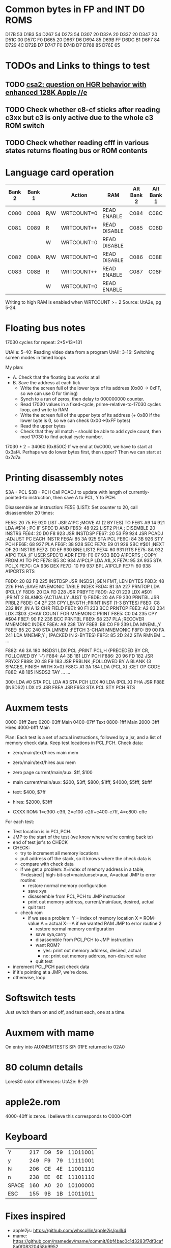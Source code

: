 * Common bytes in FP and INT D0 ROMS
D17B 53
D1B3 54
D267 54
D273 54
D307 20
D32A 20
D337 20
D347 20
D51C 00
D57C F0
D665 20
D667 D6
D694 85
D69B FF
D6DC B1
D6F7 84
D729 4C
D72B D7
D747 F0
D74B D7
D768 85
D76E 65
* TODOs and Links to things to test
** TODO [[https://groups.google.com/d/msg/comp.sys.apple2/RMnus8p6xp8/TDfD2HVtDwAJ][csa2: question on HGR behavior with enhanced 128K Apple //e]]
** TODO Check whether c8-cf sticks after reading c3xx but c3 is only active due to the whole c3 ROM switch
** TODO Check whether reading cfff in various states returns floating bus or ROM contents
* Language card operation


| Bank 2 | Bank 1 |     | Action     | RAM          | Alt Bank 2 | Alt Bank 1 |
|--------+--------+-----+------------+--------------+------------+------------|
| C080   | C088   | R/W | WRTCOUNT=0 | READ ENABLE  | C084       | C08C       |
| C081   | C089   | R   | WRTCOUNT++ | READ DISABLE | C085       | C08D       |
|        |        | W   | WRTCOUNT=0 | READ DISABLE |            |            |
| C082   | C08A   | R/W | WRTCOUNT=0 | READ DISABLE | C086       | C08E       |
| C083   | C08B   | R   | WRTCOUNT++ | READ ENABLE  | C087       | C08F       |
|        |        | W   | WRTCOUNT=0 | READ ENABLE  |            |            |
Writing to high RAM is enabled when WRTCOUNT >= 2
Source: UtA2e, pg 5-24.
* Floating bus notes
17030 cycles for repeat: 2*5*13*131

UtAIIe: 5-40: Reading video data from a program
UtAII: 3-16: Switching screen modes in timed loops

My plan:

- A. Check that the floating bus works at all
- B. Save the address at each tick
  - Write the screen full of the lower byte of its address (0x00 -> 0xFF, so we can use 0 for timing)
  - Synch to a run of zeros, then delay to 000000000 counter.
  - Read 17030 values in a fixed-cycle, prime-relative-to-17030 cycles loop, and write to RAM
  - Write the screen full of the upper byte of its address (+ 0x80 if the lower byte is 0, so we can check 0x00->0xFF bytes)
  - Read the upper bytes
  - Check that they all match - should be able to add cycle count, then mod 17030 to find actual cycle number.

17030 * 2 = 34060 (0x850C)
If we end at 0xC000, we have to start at 0x3af4.
Perhaps we do lower bytes first, then upper? Then we can start at 0x7d7a
* Printing disassembly notes
$3A - PCL
$3B - PCH
Call PCADJ to update with length of currently-pointed-to instruction, then save A to PCL, Y to PCH.

Disassemble an instruction:
FE5E (LIST): Set counter to 20, call disassembler 20 times:

FE5E: 20 75 FE  920  LIST     JSR   A1PC       ;MOVE A1 (2 BYTES) TO
FE61: A9 14     921           LDA   #$14       ;  PC IF SPEC'D AND
FE63: 48        922  LIST2    PHA              ;  DISEMBLE 20 INSTRS
FE64: 20 D0 F8  923           JSR   INSTDSP
FE67: 20 53 F9  924           JSR   PCADJ      ;ADJUST PC EACH INSTR
FE6A: 85 3A     925           STA   PCL
FE6C: 84 3B     926           STY   PCH
FE6E: 68        927           PLA
FE6F: 38        928           SEC
FE70: E9 01     929           SBC   #$01       ;NEXT OF 20 INSTRS
FE72: D0 EF     930           BNE   LIST2
FE74: 60        931           RTS
FE75: 8A        932  A1PC     TXA              ;IF USER SPEC'D ADR
FE76: F0 07     933           BEQ   A1PCRTS    ;  COPY FROM A1 TO PC
FE78: B5 3C     934  A1PCLP   LDA   A1L,X
FE7A: 95 3A     935           STA   PCL,X
FE7C: CA        936           DEX
FE7D: 10 F9     937           BPL   A1PCLP
FE7F: 60        938  A1PCRTS  RTS

F8D0: 20 82 F8  225  INSTDSP  JSR   INSDS1     ;GEN FMT, LEN BYTES
F8D3: 48        226           PHA              ;SAVE MNEMONIC TABLE INDEX
F8D4: B1 3A     227  PRNTOP   LDA   (PCL),Y
F8D6: 20 DA FD  228           JSR   PRBYTE
F8D9: A2 01     229           LDX   #$01       ;PRINT 2 BLANKS {ACTUALLY JUST 1}
F8DB: 20 4A F9  230  PRNTBL   JSR   PRBL2
F8DE: C4 2F     231           CPY   LENGTH     ;PRINT INST (1-3 BYTES)
F8E0: C8        232           INY              ;IN A 12 CHR FIELD
F8E1: 90 F1     233           BCC   PRNTOP
F8E3: A2 03     234           LDX   #$03       ;CHAR COUNT FOR MNEMONIC PRINT
F8E5: C0 04     235           CPY   #$04
F8E7: 90 F2     236           BCC   PRNTBL
F8E9: 68        237           PLA              ;RECOVER MNEMONIC INDEX
F8EA: A8        238           TAY
F8EB: B9 C0 F9  239           LDA   MNEML,Y
F8EE: 85 2C     240           STA   LMNEM      ;FETCH 3-CHAR MNEMONIC
F8F0: B9 00 FA  241           LDA   MNEMR,Y    ;  (PACKED IN 2-BYTES)
F8F3: 85 2D     242           STA   RMNEM
...
...


F882: A6 3A     180  INSDS1   LDX   PCL        ;PRINT PCL,H  {PRECEDED BY CR, FOLLOWED BY '-'}
F884: A4 3B     181           LDY   PCH
F886: 20 96 FD  182           JSR   PRYX2
F889: 20 48 F9  183           JSR   PRBLNK     ;FOLLOWED BY A BLANK {3 SPACES, FINISH WITH X=0}
F88C: A1 3A     184           LDA   (PCL,X)    ;GET OP CODE
F88E: A8        185  INSDS2   TAY
...
...

300: LDA #0
 STA PCL
 LDA #3
 STA PCH
 LDX #0
 LDA (PCL,X)
 PHA
 JSR F88E (INSDS2)
 LDX #3
 JSR F8EA
 JSR F953
 STA PCL
 STY PCH
 RTS
* Auxmem tests

0000-01ff Zero
0200-03ff Main
0400-07ff Text
0800-1fff Main
2000-3fff Hires
4000-bfff Main

Plan:
Each test is a set of actual instructions, followed by a jsr, and a list of memory check data.
Keep test locations in PCL,PCH.
Check data:
 - zero/main/text/hires main mem
 - zero/main/text/hires aux mem

 - zero page current/main/aux: $ff, $100
 - main current/main/aux: $200, $3ff, $800, $1fff, $4000, $5fff, $bfff
 - text: $400, $7ff
 - hires: $2000, $3fff
 - CXXX ROM: 1=c300-c3ff, 2=c100-c2ff+c400-c7ff, 4=c800-cffe

For each test:
- Test location is in PCL,PCH.
- JMP to the start of the test (we know where we're coming back to)
- end of test jsr's to CHECK
- CHECK:
  - try to increment all memory locations
  - pull address off the stack, so it knows where the check data is
  - compare with check data
  - if we get a problem:
    X=index of memory address in a table, Y=desired | high-bit-set=main/unset=aux, A=actual
    JMP to error routine:
    - restore normal memory configuration
    - save xya
    - disassemble from PCL,PCH to JMP instruction
    - print out memory address, current/main/aux, desired, actual
    - quit test
  - check rom
    - if we see a problem:
      Y = index of memory location
      X = ROM-value
      A = actual
      X==A if we wanted RAM
      JMP to error routine 2
      - restore normal memory configuration
      - save xya,carry
      - disassemble from PCL,PCH to JMP instruction
      - want ROM?
        - yes: print out memory address, desired, actual
        - no:  print out memory address, non-desired value
      - quit test
- increment PCL,PCH past check data
- if it's pointing at a JMP, we're done.
- otherwise, loop

* Softswitch tests
Just switch them on and off, and test each, one at a time.

* Auxmem with mame
On entry into AUXMEMTESTS
SP: 01FE
returned to 02A0
* 80 column details
Lores80 color differences: UtA2e: 8-29

* apple2e.rom

4000-40ff is zeros. I believe this corresponds to C000-C0ff



* Keyboard

| Y     | 217 | D9 | 59 | 11011001 |
| y     | 249 | F9 | 79 | 11111001 |
| N     | 206 | CE | 4E | 11001110 |
| n     | 238 | EE | 6E | 11101110 |
| SPACE | 160 | A0 | 20 | 10100000 |
| ESC   | 155 | 9B | 1B | 10011011 |
* Fixes inspired
- apple2js: https://github.com/whscullin/apple2js/pull/4
- mame: https://github.com/mamedev/mame/commit/8bf4bac0c1d3283f7df3caf8a0f08320458b9952
